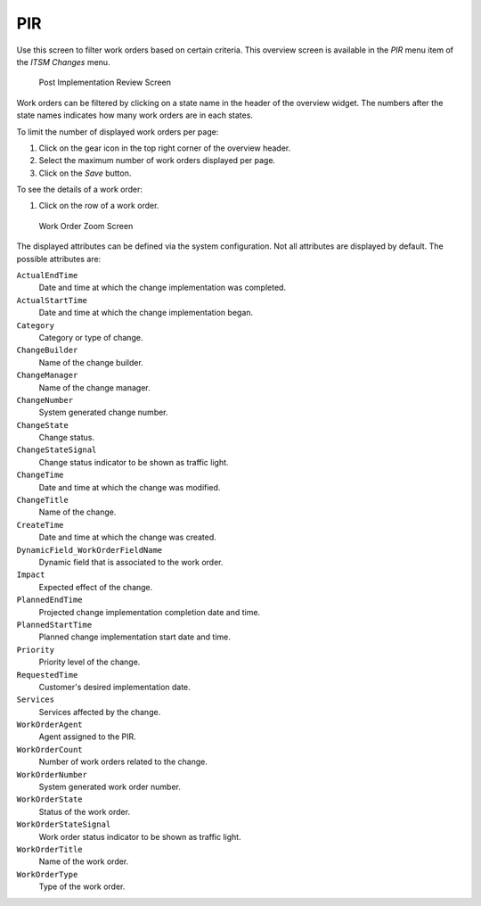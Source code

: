 PIR
===

Use this screen to filter work orders based on certain criteria. This overview screen is available in the *PIR* menu item of the *ITSM Changes* menu.

.. figure:: images/itsm-changes-pir.png
   :alt: Post Implementation Review Screen

   Post Implementation Review Screen

Work orders can be filtered by clicking on a state name in the header of the overview widget. The numbers after the state names indicates how many work orders are in each states.

.. seealso::

   See setting ``ITSMChange::Frontend::AgentITSMChangePIR###Filter::WorkOrderStates`` to define the work order states that will be used as filters in the overview.

To limit the number of displayed work orders per page:

1. Click on the gear icon in the top right corner of the overview header.
2. Select the maximum number of work orders displayed per page.
3. Click on the *Save* button.

To see the details of a work order:

1. Click on the row of a work order.

.. figure:: images/itsm-changes-work-order-zoom.png
   :alt: Work Order Zoom Screen

   Work Order Zoom Screen

The displayed attributes can be defined via the system configuration. Not all attributes are displayed by default. The possible attributes are:

``ActualEndTime``
   Date and time at which the change implementation was completed.

``ActualStartTime``
   Date and time at which the change implementation began.

``Category``
   Category or type of change.

``ChangeBuilder``
   Name of the change builder.

``ChangeManager``
   Name of the change manager.

``ChangeNumber``
   System generated change number.

``ChangeState``
   Change status.

``ChangeStateSignal``
   Change status indicator to be shown as traffic light.

``ChangeTime``
   Date and time at which the change was modified.

``ChangeTitle``
   Name of the change.

``CreateTime``
   Date and time at which the change was created.

``DynamicField_WorkOrderFieldName``
   Dynamic field that is associated to the work order.

``Impact``
   Expected effect of the change.

``PlannedEndTime``
   Projected change implementation completion date and time.

``PlannedStartTime``
   Planned change implementation start date and time.

``Priority``
   Priority level of the change.

``RequestedTime``
   Customer's desired implementation date.

``Services``
   Services affected by the change.

``WorkOrderAgent``
   Agent assigned to the PIR.

``WorkOrderCount``
   Number of work orders related to the change.

``WorkOrderNumber``
   System generated work order number.

``WorkOrderState``
   Status of the work order.

``WorkOrderStateSignal``
   Work order status indicator to be shown as traffic light.

``WorkOrderTitle``
   Name of the work order.

``WorkOrderType``
   Type of the work order.

.. seealso::

   See setting ``ITSMChange::Frontend::AgentITSMChangePIR###ShowColumns`` to define the displayed attributes.
